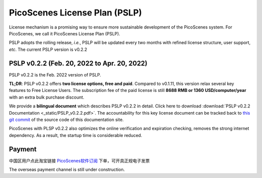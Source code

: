 PicoScenes License Plan (PSLP) 
=======================================

License mechanism is a promising way to ensure more sustainable development of the PicoScenes system. For PicoScenes, we call it PicoScenes License Plan (PSLP). 

PSLP adopts the rolling release, *i.e.*, PSLP will be updated every two months with refined license structure, user support, *etc*. The current PSLP version is v0.2.2


PSLP v0.2.2 (Feb. 20, 2022 to Apr. 20, 2022)
-------------------

PSLP v0.2.2 is the Feb. 2022 version of PSLP. 

**TL;DR**: PSLP v0.2.2 offers **two license options, free and paid**. Compared to v0.1.11, this version relax several key features to Free License Users. The subscription fee of the paid license is still **8688 RMB or 1360 USD/computer/year** with an extra bulk purchase discount.

We provide a **bilingual document** which describes PSLP v0.2.2 in detail. Click here to download :download:`PSLP v0.2.2 Documentation <_static/PSLP_v0.2.2.pdf>`. The accountability for this key license document can be tracked back to `this git commit <https://gitlab.com/wifisensing/PicoScenes-Manual/-/commit/6b6d474ab914ce89c8670254f3a6e632a90956d8>`_ of the source code of this documentation site.

PicoScenes with PLSP v0.2.2 also optimizes the online verification and expiration checking, removes the strong internet dependency. As a result, the startup time is considerable reduced.

.. _payment:

Payment
-----------------

中国区用户点此淘宝链接 `PicoScenes软件订阅 <https://item.taobao.com/item.htm?id=660337543983>`_ 下单，可开具正规电子发票

The overseas payment channel is still under construction.


